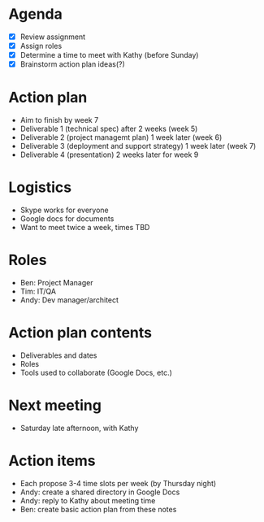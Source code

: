 * Agenda
  - [X] Review assignment
  - [X] Assign roles
  - [X] Determine a time to meet with Kathy (before Sunday)
  - [X] Brainstorm action plan ideas(?)

* Action plan
  - Aim to finish by week 7
  - Deliverable 1 (technical spec) after 2 weeks (week 5)
  - Deliverable 2 (project managemt plan) 1 week later (week 6)
  - Deliverable 3 (deployment and support strategy) 1 week later (week 7)
  - Deliverable 4 (presentation) 2 weeks later for week 9

* Logistics
  - Skype works for everyone
  - Google docs for documents
  - Want to meet twice a week, times TBD

* Roles
  - Ben: Project Manager
  - Tim: IT/QA
  - Andy: Dev manager/architect

* Action plan contents
  - Deliverables and dates
  - Roles
  - Tools used to collaborate (Google Docs, etc.)

* Next meeting
  - Saturday late afternoon, with Kathy

* Action items
  - Each propose 3-4 time slots per week (by Thursday night)
  - Andy: create a shared directory in Google Docs
  - Andy: reply to Kathy about meeting time
  - Ben: create basic action plan from these notes
